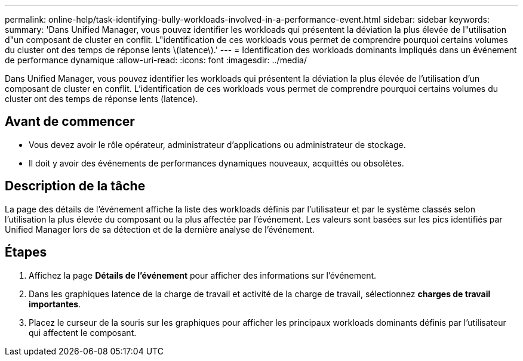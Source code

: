---
permalink: online-help/task-identifying-bully-workloads-involved-in-a-performance-event.html 
sidebar: sidebar 
keywords:  
summary: 'Dans Unified Manager, vous pouvez identifier les workloads qui présentent la déviation la plus élevée de l"utilisation d"un composant de cluster en conflit. L"identification de ces workloads vous permet de comprendre pourquoi certains volumes du cluster ont des temps de réponse lents \(latence\).' 
---
= Identification des workloads dominants impliqués dans un événement de performance dynamique
:allow-uri-read: 
:icons: font
:imagesdir: ../media/


[role="lead"]
Dans Unified Manager, vous pouvez identifier les workloads qui présentent la déviation la plus élevée de l'utilisation d'un composant de cluster en conflit. L'identification de ces workloads vous permet de comprendre pourquoi certains volumes du cluster ont des temps de réponse lents (latence).



== Avant de commencer

* Vous devez avoir le rôle opérateur, administrateur d'applications ou administrateur de stockage.
* Il doit y avoir des événements de performances dynamiques nouveaux, acquittés ou obsolètes.




== Description de la tâche

La page des détails de l'événement affiche la liste des workloads définis par l'utilisateur et par le système classés selon l'utilisation la plus élevée du composant ou la plus affectée par l'événement. Les valeurs sont basées sur les pics identifiés par Unified Manager lors de sa détection et de la dernière analyse de l'événement.



== Étapes

. Affichez la page *Détails de l'événement* pour afficher des informations sur l'événement.
. Dans les graphiques latence de la charge de travail et activité de la charge de travail, sélectionnez *charges de travail importantes*.
. Placez le curseur de la souris sur les graphiques pour afficher les principaux workloads dominants définis par l'utilisateur qui affectent le composant.

